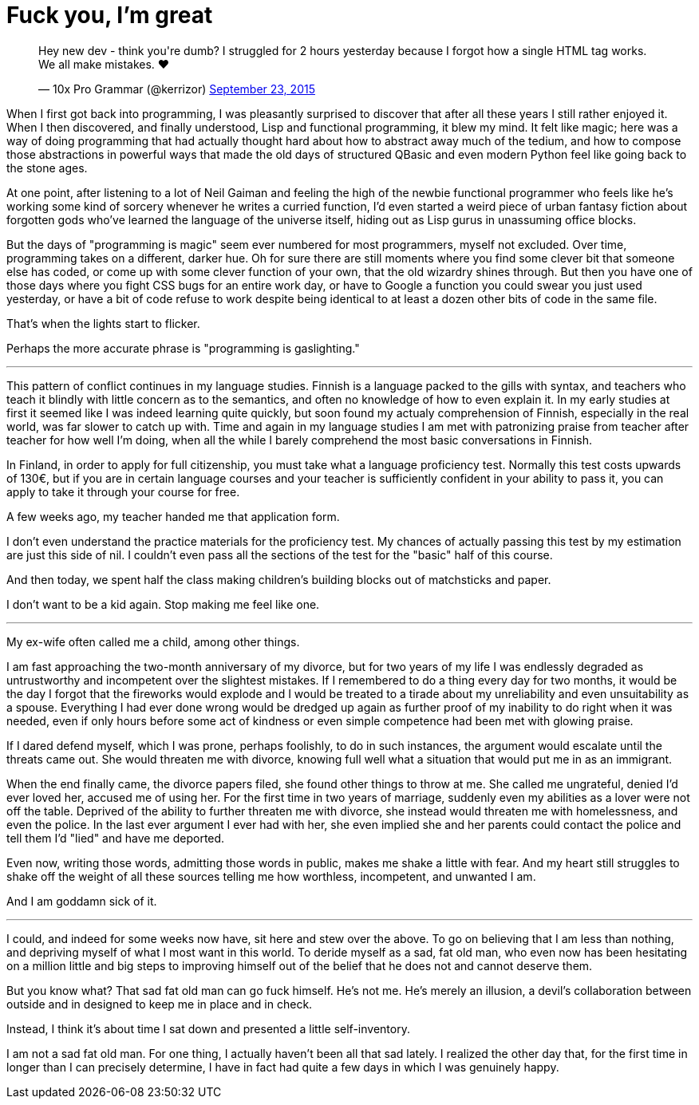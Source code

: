 = Fuck you, I'm great
:hp-tags: personal

++++
<blockquote class="twitter-tweet" lang="en"><p lang="en" dir="ltr">Hey new dev - think you&#39;re dumb? I struggled for 2 hours yesterday because I forgot how a single HTML tag works. We all make mistakes. ❤</p>&mdash; 10x Pro Grammar (@kerrizor) <a href="https://twitter.com/kerrizor/status/646699976911814656">September 23, 2015</a></blockquote>
<script async src="//platform.twitter.com/widgets.js" charset="utf-8"></script>
++++

When I first got back into programming, I was pleasantly surprised to discover that after all these years I still rather enjoyed it. When I then discovered, and finally understood, Lisp and functional programming, it blew my mind. It felt like magic; here was a way of doing programming that had actually thought hard about how to abstract away much of the tedium, and how to compose those abstractions in powerful ways that made the old days of structured QBasic and even modern Python feel like going back to the stone ages. 

At one point, after listening to a lot of Neil Gaiman and feeling the high of the newbie functional programmer who feels like he's working some kind of sorcery whenever he writes a curried function, I'd even started a weird piece of urban fantasy fiction about forgotten gods who've learned the language of the universe itself, hiding out as Lisp gurus in unassuming office blocks.

But the days of "programming is magic" seem ever numbered for most programmers, myself not excluded. Over time, programming takes on a different, darker hue. Oh for sure there are still moments where you find some clever bit that someone else has coded, or come up with some clever function of your own, that the old wizardry shines through. But then you have one of those days where you fight CSS bugs for an entire work day, or have to Google a function you could swear you just used yesterday, or have a bit of code refuse to work despite being identical to at least a dozen other bits of code in the same file. 

That's when the lights start to flicker.

Perhaps the more accurate phrase is "programming is gaslighting."

***

This pattern of conflict continues in my language studies. Finnish is a language packed to the gills with syntax, and teachers who teach it blindly with little concern as to the semantics, and often no knowledge of how to even explain it. In my early studies at first it seemed like I was indeed learning quite quickly, but soon found my actualy comprehension of Finnish, especially in the real world, was far slower to catch up with. Time and again in my language studies I am met with patronizing praise from teacher after teacher for how well I'm doing, when all the while I barely comprehend the most basic conversations in Finnish.

In Finland, in order to apply for full citizenship, you must take what a language proficiency test. Normally this test costs upwards of 130€, but if you are in certain language courses and your teacher is sufficiently confident in your ability to pass it, you can apply to take it through your course for free. 

A few weeks ago, my teacher handed me that application form.

I don't even understand the practice materials for the proficiency test. My chances of actually passing this test by my estimation are just this side of nil. I couldn't even pass all the sections of the test for the "basic" half of this course. 

And then today, we spent half the class making children's building blocks out of matchsticks and paper. 

I don't want to be a kid again. Stop making me feel like one.

***

My ex-wife often called me a child, among other things. 

I am fast approaching the two-month anniversary of my divorce, but for two years of my life I was endlessly degraded as untrustworthy and incompetent over the slightest mistakes. If I remembered to do a thing every day for two months, it would be the day I forgot that the fireworks would explode and I would be treated to a tirade about my unreliability and even unsuitability as a spouse. Everything I had ever done wrong would be dredged up again as further proof of my inability to do right when it was needed, even if only hours before some act of kindness or even simple competence had been met with glowing praise.

If I dared defend myself, which I was prone, perhaps foolishly, to do in such instances, the argument would escalate until the threats came out. She would threaten me with divorce, knowing full well what a situation that would put me in as an immigrant.

When the end finally came, the divorce papers filed, she found other things to throw at me. She called me ungrateful, denied I'd ever loved her, accused me of using her. For the first time in two years of marriage, suddenly even my abilities as a lover were not off the table. Deprived of the ability to further threaten me with divorce, she instead would threaten me with homelessness, and even the police. In the last ever argument I ever had with her, she even implied she and her parents could contact the police and tell them I'd "lied" and have me deported.

Even now, writing those words, admitting those words in public, makes me shake a little with fear. And my heart still struggles to shake off the weight of all these sources telling me how worthless, incompetent, and unwanted I am. 

And I am goddamn sick of it.

***

I could, and indeed for some weeks now have, sit here and stew over the above. To go on believing that I am less than nothing, and depriving myself of what I most want in this world. To deride myself as a sad, fat old man, who even now has been hesitating on a million little and big steps to improving himself out of the belief that he does not and cannot deserve them. 

But you know what? That sad fat old man can go fuck himself. He's not me. He's merely an illusion, a devil's collaboration between outside and in designed to keep me in place and in check.

Instead, I think it's about time I sat down and presented a little self-inventory. 

I am not a sad fat old man. For one thing, I actually haven't been all that sad lately. I realized the other day that, for the first time in longer than I can precisely determine, I have in fact had quite a few days in which I was genuinely happy. 